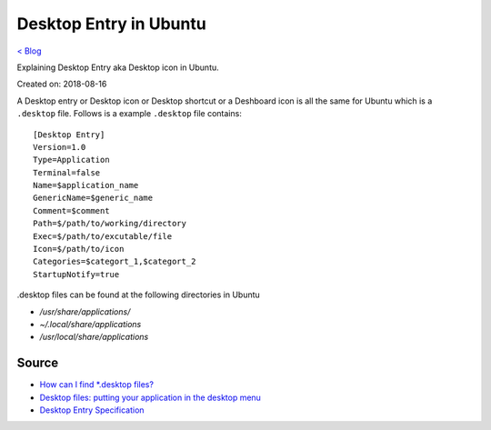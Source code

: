 Desktop Entry in Ubuntu
=======================
`< Blog <../blog.html>`_

Explaining Desktop Entry aka Desktop icon in Ubuntu.

Created on: 2018-08-16

A Desktop entry or Desktop icon or Desktop shortcut or a Deshboard icon is all the same for Ubuntu which is a ``.desktop`` file. Follows is a example ``.desktop`` file contains::

    [Desktop Entry]
    Version=1.0
    Type=Application
    Terminal=false
    Name=$application_name
    GenericName=$generic_name
    Comment=$comment
    Path=$/path/to/working/directory
    Exec=$/path/to/excutable/file
    Icon=$/path/to/icon
    Categories=$categort_1,$categort_2
    StartupNotify=true

.desktop files can be found at the following directories in Ubuntu

- `/usr/share/applications/`
- `~/.local/share/applications`
- `/usr/local/share/applications`

Source
------
- `How can I find *.desktop files? <https://askubuntu.com/questions/117341/how-can-i-find-desktop-files>`_
- `Desktop files: putting your application in the desktop menu <https://developer.gnome.org/integration-guide/stable/desktop-files.html.en>`_
- `Desktop Entry Specification <https://standards.freedesktop.org/desktop-entry-spec/latest/index.html>`_
